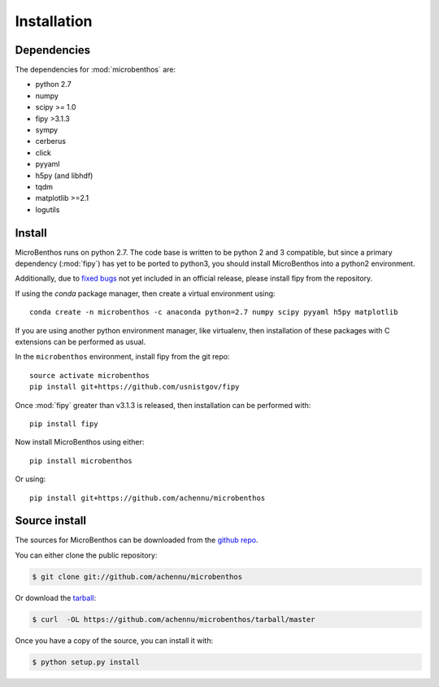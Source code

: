 .. highlight:: shell

============
Installation
============

Dependencies
-------------

The dependencies for :mod:`microbenthos` are:

* python 2.7
* numpy
* scipy >= 1.0
* fipy >3.1.3
* sympy
* cerberus
* click
* pyyaml
* h5py (and libhdf)
* tqdm
* matplotlib >=2.1
* logutils

Install
------------

MicroBenthos runs on python 2.7. The code base is written to be python 2 and 3 compatible, but
since a primary dependency (:mod:`fipy`) has yet to be ported to python3, you should install
MicroBenthos into a python2 environment.

Additionally, due to `fixed bugs <https://github.com/usnistgov/fipy/issues/534>`_ not yet
included in an official release, please install fipy from the repository.

If using the `conda` package manager, then create a virtual environment using::

    conda create -n microbenthos -c anaconda python=2.7 numpy scipy pyyaml h5py matplotlib

If you are using another python environment manager, like virtualenv, then installation of these
packages with C extensions can be performed as usual.

In the ``microbenthos`` environment, install fipy from the git repo::

    source activate microbenthos
    pip install git+https://github.com/usnistgov/fipy

Once :mod:`fipy` greater than v3.1.3 is released, then installation can be performed with::

    pip install fipy

Now install MicroBenthos using either::

    pip install microbenthos

Or using::

    pip install git+https://github.com/achennu/microbenthos


Source install
--------------

The sources for MicroBenthos can be downloaded from the `github repo`_.

You can either clone the public repository:

.. code-block:: console

    $ git clone git://github.com/achennu/microbenthos

Or download the `tarball`_:

.. code-block:: console

    $ curl  -OL https://github.com/achennu/microbenthos/tarball/master

Once you have a copy of the source, you can install it with:

.. code-block:: console

    $ python setup.py install


.. _github repo: https://github.com/achennu/microbenthos
.. _tarball: https://github.com/achennu/microbenthos/tarball/master
